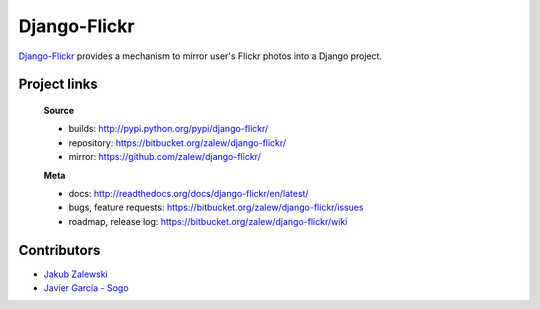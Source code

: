 Django-Flickr 
=============

.. image:: https://pypip.in/v/django-flickr/badge.png
    :target: https://crate.io/packages/django-flickr/
    :alt: Latest PyPI version

.. image:: https://pypip.in/d/django-flickr/badge.png
    :target: https://crate.io/packages/django-flickr/
    :alt: Number of PyPI downloads
    
`Django-Flickr
<https://bitbucket.org/zalew/django-flickr/>`_ provides a mechanism to mirror user's Flickr photos
into a Django project.


Project links
-------------

 **Source**

 * builds: http://pypi.python.org/pypi/django-flickr/
 * repository: https://bitbucket.org/zalew/django-flickr/
 * mirror: https://github.com/zalew/django-flickr/


 **Meta**

 * docs: http://readthedocs.org/docs/django-flickr/en/latest/
 * bugs, feature requests: https://bitbucket.org/zalew/django-flickr/issues
 * roadmap, release log: https://bitbucket.org/zalew/django-flickr/wiki


Contributors
------------

* `Jakub Zalewski`_
* `Javier García - Sogo`_

.. _`Jakub Zalewski`: http://zalew.net
.. _`Javier García - Sogo`: https://bitbucket.org/jgsogo/


